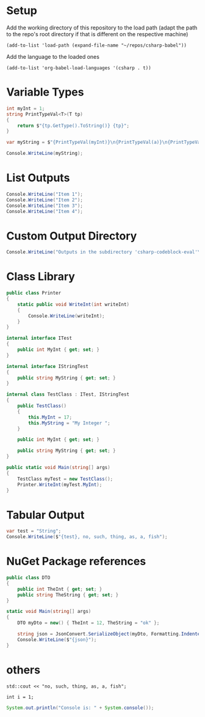 * Setup

Add the working directory of this repository to the load path (adapt the path to the repo's root directory if that is different on the respective machine)
#+begin_src elisp :results silent
  (add-to-list 'load-path (expand-file-name "~/repos/csharp-babel"))
#+end_src

Add the language to the loaded ones
#+begin_src elisp :results silent
  (add-to-list 'org-babel-load-languages '(csharp . t))
#+end_src


* Variable Types
#+begin_src csharp :session none :project "type-tests" :namespace "wow" :var a=3 b="pizza" c=5.3 d=-1
  int myInt = 1;
  string PrintTypeVal<T>(T tp)
  {
      return $"{tp.GetType().ToString()} {tp}";
  }

  var myString = $"{PrintTypeVal(myInt)}\n{PrintTypeVal(a)}\n{PrintTypeVal(b)}\n{PrintTypeVal(c)}\n{PrintTypeVal(d)}";

  Console.WriteLine(myString);

#+end_src

#+RESULTS:
| System.Int32  |     1 |
| System.Int32  |     3 |
| System.String | pizza |
| System.Double |   5.3 |
| System.Int32  |    -1 |


* List Outputs
#+begin_src csharp :results raw list
  Console.WriteLine("Item 1");
  Console.WriteLine("Item 2");
  Console.WriteLine("Item 3");
  Console.WriteLine("Item 4");
#+end_src

#+RESULTS:
- Item 1
- Item 2
- Item 3
- Item 4




* Custom Output Directory
#+begin_src csharp :dir "./csharp-codeblock-eval" :results raw list
  Console.WriteLine("Outputs in the subdirectory 'csharp-codeblock-eval'\nof the current working dir");
#+end_src

#+RESULTS:
- Outputs in the subdirectory 'csharp-codeblock-eval'
- of the current working dir



* Class Library
#+begin_src csharp :main no :class "no" :project "external-test" :namespace "oha" :project-type "class"
  public class Printer
  {
      static public void WriteInt(int writeInt)
      {
          Console.WriteLine(writeInt);
      }
  }
#+end_src

#+RESULTS:



#+begin_src csharp :main no :references '( "./external-test/external-test.csproj") :class "Prog" :usings '("oha")
  internal interface ITest
  {
      public int MyInt { get; set; }
  }

  internal interface IStringTest
  {
      public string MyString { get; set; }
  }

  internal class TestClass : ITest, IStringTest
  {
      public TestClass()
      {
          this.MyInt = 17;
          this.MyString = "My Integer ";
      }

      public int MyInt { get; set; }

      public string MyString { get; set; }
  }

  public static void Main(string[] args)
  {
      TestClass myTest = new TestClass();
      Printer.WriteInt(myTest.MyInt);
  }
#+end_src

#+RESULTS:
: 17



* Tabular Output
#+begin_src csharp :results table
  var test = "String";
  Console.WriteLine($"{test}, no, such, thing, as, a, fish");
#+end_src

#+RESULTS:
| String | no | such | thing | as | a | fish |



* NuGet Package references
#+begin_src csharp :references '(("Newtonsoft.Json" . "13.0.3")) :usings '("System" "Newtonsoft.Json") :main no :project "json-test" :results raw
  public class DTO
  {
      public int TheInt { get; set; }
      public string TheString { get; set; }
  }

  static void Main(string[] args)
  {
      DTO myDto = new() { TheInt = 12, TheString = "ok" };

      string json = JsonConvert.SerializeObject(myDto, Formatting.Indented);
      Console.WriteLine($"{json}");
  }
#+end_src

#+RESULTS:
{
  "TheInt": 12,
  "TheString": "ok"
}


* others
#+begin_src C++ :includes '(<iostream>) :results table :var a=1
  std::cout << "no, such, thing, as, a, fish";
#+end_src

#+RESULTS:
| no | such | thing | as | a | fish |


#+begin_src C++
  int i = 1;
#+end_src

#+RESULTS:

#+begin_src java
  System.out.println("Console is: " + System.console());
#+end_src

#+RESULTS:
: Console is: java.io.ProxyingConsole@36d4b5c
